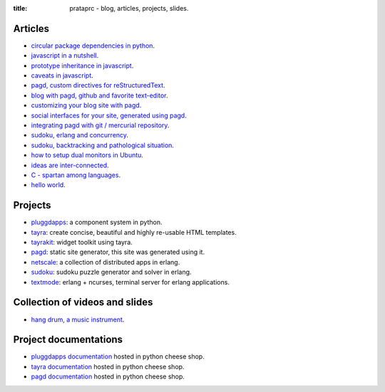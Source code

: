 :title: prataprc - blog, articles, projects, slides.

Articles
========

- `circular package dependencies in python <circular-package-dependencies.html>`_.
- `javascript in a nutshell <javascript.html>`_.
- `prototype inheritance in javascript <javascript-prototype.html>`_.
- `caveats in javascript <javascript-caveats.html>`_.
- `pagd, custom directives for reStructuredText <pagd-rst-directives.html>`_.
- `blog with pagd, github and favorite text-editor <blog-with-pagd.html>`_.
- `customizing your blog site with pagd <pagd-customizing.html>`_.
- `social interfaces for your site, generated using pagd <pagd-social.html>`_.
- `integrating pagd with git / mercurial repository
  <pagd-repository-integration.html>`_.
- `sudoku, erlang and concurrency <sudoku-in-erlang.html>`_.
- `sudoku, backtracking and pathological situation <sudoku-pathological.html>`_.
- `how to setup dual monitors in Ubuntu <dual-monitors.html>`_.
- `ideas are inter-connected <ideas-are-inter-connected.html>`_.
- `C - spartan among languages <C-spartan-among-languages.html>`_.
- `hello world <hello-world.html>`_.

Projects
========

- pluggdapps_: a component system in python.
- tayra_: create concise, beautiful and highly re-usable HTML templates.
- tayrakit_: widget toolkit using tayra.
- pagd_: static site generator, this site was generated using it.
- netscale_: a collection of distributed apps in erlang.
- sudoku_: sudoku puzzle generator and solver in erlang.
- textmode_: erlang + ncurses, terminal server for erlang applications.

Collection of videos and slides
===============================

- `hang drum, a music instrument <hang-drum.html>`_.

Project documentations
======================

- `pluggdapps documentation`_ hosted in python cheese shop.
- `tayra documentation`_ hosted in python cheese shop.
- `pagd documentation`_ hosted in python cheese shop.

.. _pluggdapps: http://github.com/prataprc/pluggdapps
.. _tayra: http://github.com/prataprc/tayra
.. _tayrakit: http://github.com/prataprc/tayrakit
.. _pagd: http://github.com/prataprc/pagd
.. _sudoku: http://github.com/prataprc/sudoku
.. _textmode: http://github.com/prataprc/textmode
.. _netscale: http://github.com/prataprc/netscale

.. _pluggdapps documentation: http://pythonhosted.org/pluggdapps
.. _tayra documentation: http://pythonhosted.org/tayra
.. _pagd documentation: http://pythonhosted.org/pagd
